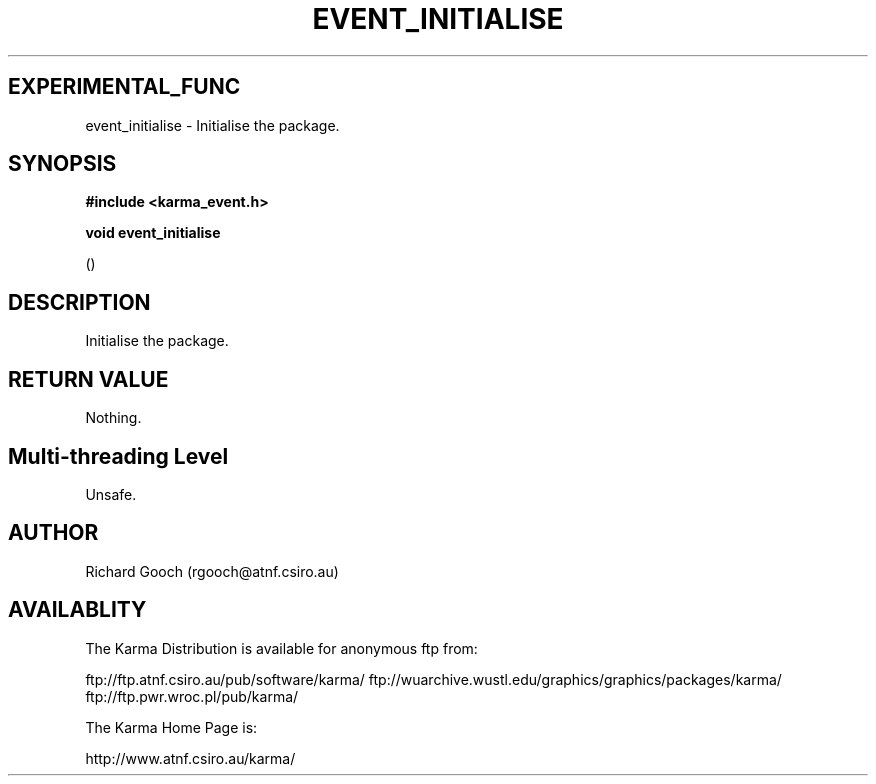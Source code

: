 .TH EVENT_INITIALISE 3 "13 Nov 2005" "Karma Distribution"
.SH EXPERIMENTAL_FUNC
event_initialise \- Initialise the package.
.SH SYNOPSIS
.B #include <karma_event.h>
.sp
.B void event_initialise
.sp
()
.SH DESCRIPTION
Initialise the package.
.SH RETURN VALUE
Nothing.
.SH Multi-threading Level
Unsafe.
.SH AUTHOR
Richard Gooch (rgooch@atnf.csiro.au)
.SH AVAILABLITY
The Karma Distribution is available for anonymous ftp from:

ftp://ftp.atnf.csiro.au/pub/software/karma/
ftp://wuarchive.wustl.edu/graphics/graphics/packages/karma/
ftp://ftp.pwr.wroc.pl/pub/karma/

The Karma Home Page is:

http://www.atnf.csiro.au/karma/
